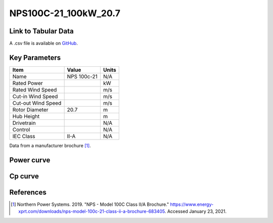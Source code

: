 NPS100C-21_100kW_20.7
=====================

====================
Link to Tabular Data
====================

A .csv file is available on `GitHub <https://github.com/NREL/turbine-models/blob/master/Distributed/NPS100C-21_100kW_20.7.csv>`_.

==============
Key Parameters
==============

+------------------------+-------------------------+----------------+
| Item                   | Value                   | Units          |
+========================+=========================+================+
| Name                   | NPS 100c-21             | N/A            |
+------------------------+-------------------------+----------------+
| Rated Power            |                         | kW             |
+------------------------+-------------------------+----------------+
| Rated Wind Speed       |                         | m/s            |
+------------------------+-------------------------+----------------+
| Cut-in Wind Speed      |                         | m/s            |
+------------------------+-------------------------+----------------+
| Cut-out Wind Speed     |                         | m/s            |
+------------------------+-------------------------+----------------+
| Rotor Diameter         | 20.7                    | m              |
+------------------------+-------------------------+----------------+
| Hub Height             |                         | m              |
+------------------------+-------------------------+----------------+
| Drivetrain             |                         | N/A            |
+------------------------+-------------------------+----------------+
| Control                |                         | N/A            |
+------------------------+-------------------------+----------------+
| IEC Class              | II-A                    | N/A            |
+------------------------+-------------------------+----------------+

Data from a manufacturer brochure [#bro]_.

===========
Power curve
===========

.. image:: \\images\\NPS100C-21_100kW_20.7_Power.png
  :width: 800

========
Cp curve
========

.. image:: \\images\\NPS100C-21_100kW_20.7_Cp.png
  :width: 800
  
==========
References
==========

.. [#bro] Northern Power Systems. 2019. 
    "NPS - Model 100C Class II/A Brochure." 
    https://www.energy-xprt.com/downloads/nps-model-100c-21-class-ii-a-brochure-683405. Accessed January 23, 2021.
